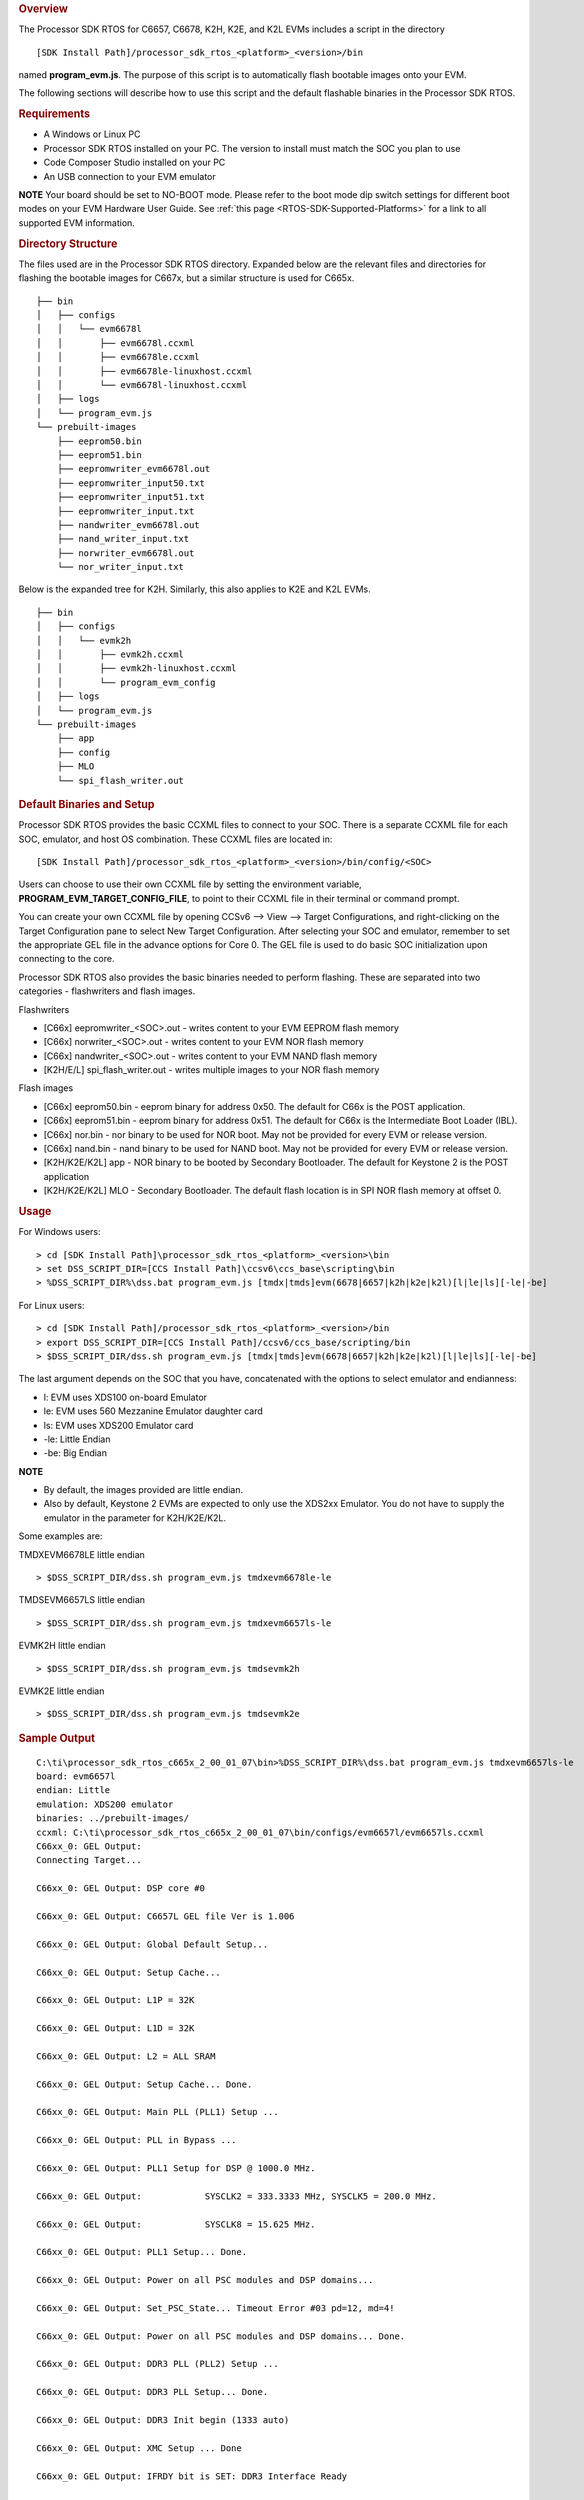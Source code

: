 .. http://processors.wiki.ti.com/index.php/Processor_SDK_RTOS_Flashing_Bootable_Images 

.. rubric:: Overview
   :name: overview

The Processor SDK RTOS for C6657, C6678, K2H, K2E, and K2L EVMs includes
a script in the directory

::

     [SDK Install Path]/processor_sdk_rtos_<platform>_<version>/bin

named **program_evm.js**. The purpose of this script is to automatically
flash bootable images onto your EVM.

The following sections will describe how to use this script and the
default flashable binaries in the Processor SDK RTOS.

.. rubric:: Requirements
   :name: requirements

-  A Windows or Linux PC
-  Processor SDK RTOS installed on your PC. The version to install must
   match the SOC you plan to use
-  Code Composer Studio installed on your PC
-  An USB connection to your EVM emulator

.. raw:: html

   <div
   style="margin: 5px; padding: 2px 10px; background-color: #ecffff; border-left: 5px solid #3399ff;">

**NOTE**
Your board should be set to NO-BOOT mode. Please refer to the boot mode
dip switch settings for different boot modes on your EVM Hardware User
Guide. See :ref:`this page <RTOS-SDK-Supported-Platforms>` for
a link to all supported EVM information.

.. raw:: html

   </div>

.. rubric:: Directory Structure
   :name: directory-structure

The files used are in the Processor SDK RTOS directory. Expanded below
are the relevant files and directories for flashing the bootable images
for C667x, but a similar structure is used for C665x.

::

    ├── bin
    │   ├── configs
    │   │   └── evm6678l
    │   │       ├── evm6678l.ccxml
    │   │       ├── evm6678le.ccxml
    │   │       ├── evm6678le-linuxhost.ccxml
    │   │       └── evm6678l-linuxhost.ccxml
    │   ├── logs
    │   └── program_evm.js
    └── prebuilt-images
        ├── eeprom50.bin
        ├── eeprom51.bin
        ├── eepromwriter_evm6678l.out
        ├── eepromwriter_input50.txt
        ├── eepromwriter_input51.txt
        ├── eepromwriter_input.txt
        ├── nandwriter_evm6678l.out
        ├── nand_writer_input.txt
        ├── norwriter_evm6678l.out
        └── nor_writer_input.txt

Below is the expanded tree for K2H. Similarly, this also applies to K2E
and K2L EVMs.

::

    ├── bin
    │   ├── configs
    │   │   └── evmk2h
    │   │       ├── evmk2h.ccxml
    │   │       ├── evmk2h-linuxhost.ccxml
    │   │       └── program_evm_config
    │   ├── logs
    │   └── program_evm.js
    └── prebuilt-images
        ├── app
        ├── config
        ├── MLO
        └── spi_flash_writer.out

.. rubric:: Default Binaries and Setup
   :name: default-binaries-and-setup

Processor SDK RTOS provides the basic CCXML files to connect to your
SOC. There is a separate CCXML file for each SOC, emulator, and host OS
combination. These CCXML files are located in:

::

     [SDK Install Path]/processor_sdk_rtos_<platform>_<version>/bin/config/<SOC>

Users can choose to use their own CCXML file by setting the environment
variable, **PROGRAM_EVM_TARGET_CONFIG_FILE**, to point to their CCXML
file in their terminal or command prompt.

You can create your own CCXML file by opening CCSv6 --> View --> Target
Configurations, and right-clicking on the Target Configuration pane to
select New Target Configuration. After selecting your SOC and emulator,
remember to set the appropriate GEL file in the advance options for Core
0. The GEL file is used to do basic SOC initialization upon connecting
to the core.

Processor SDK RTOS also provides the basic binaries needed to perform
flashing. These are separated into two categories - flashwriters and
flash images.

Flashwriters

-  [C66x] eepromwriter_<SOC>.out - writes content to your EVM EEPROM
   flash memory
-  [C66x] norwriter_<SOC>.out - writes content to your EVM NOR flash
   memory
-  [C66x] nandwriter_<SOC>.out - writes content to your EVM NAND flash
   memory
-  [K2H/E/L] spi_flash_writer.out - writes multiple images to your NOR
   flash memory

Flash images

-  [C66x] eeprom50.bin - eeprom binary for address 0x50. The default for
   C66x is the POST application.
-  [C66x] eeprom51.bin - eeprom binary for address 0x51. The default for
   C66x is the Intermediate Boot Loader (IBL).
-  [C66x] nor.bin - nor binary to be used for NOR boot. May not be
   provided for every EVM or release version.
-  [C66x] nand.bin - nand binary to be used for NAND boot. May not be
   provided for every EVM or release version.
-  [K2H/K2E/K2L] app - NOR binary to be booted by Secondary Bootloader.
   The default for Keystone 2 is the POST application
-  [K2H/K2E/K2L] MLO - Secondary Bootloader. The default flash location
   is in SPI NOR flash memory at offset 0.

.. rubric:: Usage
   :name: usage

For Windows users:

::

     > cd [SDK Install Path]\processor_sdk_rtos_<platform>_<version>\bin
     > set DSS_SCRIPT_DIR=[CCS Install Path]\ccsv6\ccs_base\scripting\bin
     > %DSS_SCRIPT_DIR%\dss.bat program_evm.js [tmdx|tmds]evm(6678|6657|k2h|k2e|k2l)[l|le|ls][-le|-be]

For Linux users:

::

     > cd [SDK Install Path]/processor_sdk_rtos_<platform>_<version>/bin
     > export DSS_SCRIPT_DIR=[CCS Install Path]/ccsv6/ccs_base/scripting/bin
     > $DSS_SCRIPT_DIR/dss.sh program_evm.js [tmdx|tmds]evm(6678|6657|k2h|k2e|k2l)[l|le|ls][-le|-be]

The last argument depends on the SOC that you have, concatenated with
the options to select emulator and endianness:

-  l: EVM uses XDS100 on-board Emulator
-  le: EVM uses 560 Mezzanine Emulator daughter card
-  ls: EVM uses XDS200 Emulator card
-  -le: Little Endian
-  -be: Big Endian

.. raw:: html

   <div
   style="margin: 5px; padding: 2px 10px; background-color: #ecffff; border-left: 5px solid #3399ff;">

**NOTE**

-  By default, the images provided are little endian.
-  Also by default, Keystone 2 EVMs are expected to only use the XDS2xx
   Emulator. You do not have to supply the emulator in the parameter for
   K2H/K2E/K2L.
   
.. raw:: html

   </div>

Some examples are:

TMDXEVM6678LE little endian

::

      > $DSS_SCRIPT_DIR/dss.sh program_evm.js tmdxevm6678le-le

TMDSEVM6657LS little endian

::

      > $DSS_SCRIPT_DIR/dss.sh program_evm.js tmdxevm6657ls-le

EVMK2H little endian

::

      > $DSS_SCRIPT_DIR/dss.sh program_evm.js tmdsevmk2h

EVMK2E little endian

::

      > $DSS_SCRIPT_DIR/dss.sh program_evm.js tmdsevmk2e

.. rubric:: Sample Output
   :name: sample-output

::

    C:\ti\processor_sdk_rtos_c665x_2_00_01_07\bin>%DSS_SCRIPT_DIR%\dss.bat program_evm.js tmdxevm6657ls-le
    board: evm6657l
    endian: Little
    emulation: XDS200 emulator
    binaries: ../prebuilt-images/
    ccxml: C:\ti\processor_sdk_rtos_c665x_2_00_01_07\bin/configs/evm6657l/evm6657ls.ccxml
    C66xx_0: GEL Output:
    Connecting Target...

    C66xx_0: GEL Output: DSP core #0

    C66xx_0: GEL Output: C6657L GEL file Ver is 1.006

    C66xx_0: GEL Output: Global Default Setup...

    C66xx_0: GEL Output: Setup Cache...

    C66xx_0: GEL Output: L1P = 32K

    C66xx_0: GEL Output: L1D = 32K

    C66xx_0: GEL Output: L2 = ALL SRAM

    C66xx_0: GEL Output: Setup Cache... Done.

    C66xx_0: GEL Output: Main PLL (PLL1) Setup ...

    C66xx_0: GEL Output: PLL in Bypass ...

    C66xx_0: GEL Output: PLL1 Setup for DSP @ 1000.0 MHz.

    C66xx_0: GEL Output:            SYSCLK2 = 333.3333 MHz, SYSCLK5 = 200.0 MHz.

    C66xx_0: GEL Output:            SYSCLK8 = 15.625 MHz.

    C66xx_0: GEL Output: PLL1 Setup... Done.

    C66xx_0: GEL Output: Power on all PSC modules and DSP domains...

    C66xx_0: GEL Output: Set_PSC_State... Timeout Error #03 pd=12, md=4!

    C66xx_0: GEL Output: Power on all PSC modules and DSP domains... Done.

    C66xx_0: GEL Output: DDR3 PLL (PLL2) Setup ...

    C66xx_0: GEL Output: DDR3 PLL Setup... Done.

    C66xx_0: GEL Output: DDR3 Init begin (1333 auto)

    C66xx_0: GEL Output: XMC Setup ... Done

    C66xx_0: GEL Output: IFRDY bit is SET: DDR3 Interface Ready

    C66xx_0: GEL Output:
    DDR3 initialization is complete.

    C66xx_0: GEL Output: DDR3 Init done

    C66xx_0: GEL Output: DDR3 memory test... Started

    C66xx_0: GEL Output: DDR3 memory test... Passed

    C66xx_0: GEL Output: PLL and DDR3 Initialization completed(0) ...

    C66xx_0: GEL Output: configSGMIISerdes Setup... Begin

    C66xx_0: GEL Output: SGMII SERDES has been configured.

    C66xx_0: GEL Output: Enabling EDC ...

    C66xx_0: GEL Output: L1P error detection logic is enabled.

    C66xx_0: GEL Output: L2 error detection/correction logic is enabled.

    C66xx_0: GEL Output: MSMC error detection/correction logic is enabled.

    C66xx_0: GEL Output: Enabling EDC ...Done

    C66xx_0: GEL Output: Global Default Setup... Done.

    Start writing eeprom50
    Writer:../prebuilt-images/eepromwriter_evm6657l.out

    Image:../prebuilt-images/eeprom50.bin

    C66xx_0: GEL Output: Invalidate All Cache...

    C66xx_0: GEL Output: Invalidate All Cache... Done.

    C66xx_0: GEL Output: GEL Reset...

    C66xx_0: GEL Output: GEL Reset... Done.

    C66xx_0: GEL Output: Disable all EDMA3 interrupts and events.

    EEPROM Writer Utility Version 01.00.00.05

    Writing 57432 bytes from DSP memory address 0x0c000000 to EEPROM bus address 0x0050 starting from device address 0x0000
    ...
    Reading 57432 bytes from EEPROM bus address 0x0050 to DSP memory address 0x0c010000 starting from device address 0x0000
    ...
    Verifying data read ...
    EEPROM programming completed successfully
    Start writing eeprom51
    Writer:../prebuilt-images/eepromwriter_evm6657l.out

    Image:../prebuilt-images/eeprom51.bin

    C66xx_0: GEL Output: Invalidate All Cache...

    C66xx_0: GEL Output: Invalidate All Cache... Done.

    C66xx_0: GEL Output: GEL Reset...

    C66xx_0: GEL Output: GEL Reset... Done.

    C66xx_0: GEL Output: Disable all EDMA3 interrupts and events.

    EEPROM Writer Utility Version 01.00.00.05

    Writing 47888 bytes from DSP memory address 0x0c000000 to EEPROM bus address 0x0051 starting from device address 0x0000
    ...
    Reading 47888 bytes from EEPROM bus address 0x0051 to DSP memory address 0x0c010000 starting from device address 0x0000
    ...
    Verifying data read ...
    EEPROM programming completed successfully
    Writer:../prebuilt-images/nandwriter_evm6657l.out

    NAND:../prebuilt-images/nand.bin

    Required NAND files does not exist in ../prebuilt-images/

    Writer:../prebuilt-images/norwriter_evm6657l.out

    NOR:../prebuilt-images/nor.bin

    Required NOR files does not exist in ../prebuilt-images/

In the above example, nothing was flashed to NAND or NOR since there
were no nand.bin or nor.bin binaries to flash.

.. raw:: html

